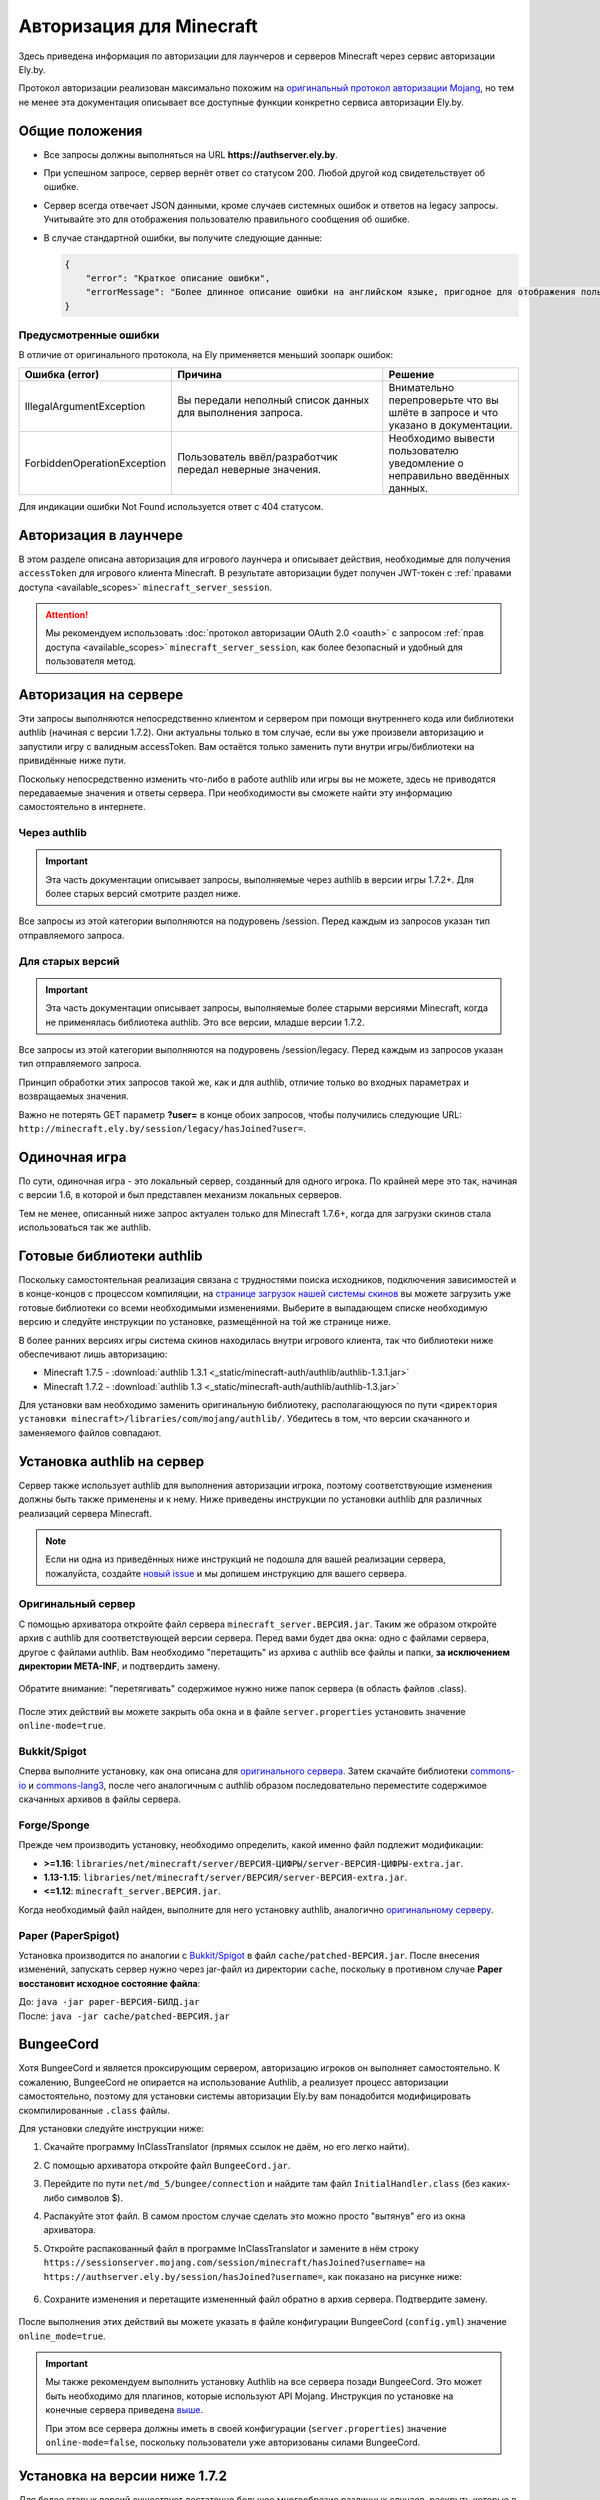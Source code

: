 Авторизация для Minecraft
-------------------------

Здесь приведена информация по авторизации для лаунчеров и серверов Minecraft через сервис авторизации Ely.by.

Протокол авторизации реализован максимально похожим на `оригинальный протокол авторизации Mojang <http://wiki.vg/Authentication>`_,
но тем не менее эта документация описывает все доступные функции конкретно сервиса авторизации Ely.by.

Общие положения
===============

* Все запросы должны выполняться на URL **https://authserver.ely.by**.

* При успешном запросе, сервер вернёт ответ со статусом 200. Любой другой код свидетельствует об ошибке.

* Сервер всегда отвечает JSON данными, кроме случаев системных ошибок и ответов на legacy запросы. Учитывайте это для
  отображения пользователю правильного сообщения об ошибке.

* В случае стандартной ошибки, вы получите следующие данные:

  .. code-block:: javascript

     {
         "error": "Краткое описание ошибки",
         "errorMessage": "Более длинное описание ошибки на английском языке, пригодное для отображения пользователю."
     }

Предусмотренные ошибки
~~~~~~~~~~~~~~~~~~~~~~

В отличие от оригинального протокола, на Ely применяется меньший зоопарк ошибок:

.. list-table::
   :widths: 20 50 30
   :header-rows: 1

   * - Ошибка (error)
     - Причина
     - Решение
   * - IllegalArgumentException
     - Вы передали неполный список данных для выполнения запроса.
     - Внимательно перепроверьте что вы шлёте в запросе и что указано в документации.
   * - ForbiddenOperationException
     - Пользователь ввёл/разработчик передал неверные значения.
     - Необходимо вывести пользователю уведомление о неправильно введённых данных.

Для индикации ошибки Not Found используется ответ с 404 статусом.

Авторизация в лаунчере
======================

В этом разделе описана авторизация для игрового лаунчера и описывает действия, необходимые для получения ``accessToken`` для игрового клиента Minecraft. В результате авторизации будет получен JWT-токен с :ref:`правами доступа <available_scopes>` ``minecraft_server_session``.

.. attention:: Мы рекомендуем использовать :doc:`протокол авторизации OAuth 2.0 <oauth>` с запросом :ref:`прав доступа <available_scopes>` ``minecraft_server_session``, как более безопасный и удобный для пользователя метод.

.. function:: POST /auth/authenticate

   Непосредственная авторизация пользователя, используя его логин (ник или E‑mail), пароль и токен двухфакторной аутентификации.

   :param string username: Никнейм пользователя или его E‑mail (более предпочтительно).
   :param string password: Пароль пользователя или комбинация ``пароль:токен``.
   :param string clientToken: Уникальный токен лаунчера пользователя.
   :param bool requestUser: Если поле передано как ``true``, то в ответе сервера будет присутствовать поле ``user``.

   Система аккаунтов Ely.by поддерживает защиту пользователей посредством двухфакторной аутентификации. В оригинальном протоколе авторизации Mojang не предусмотрено возможности для передачи TOTP-токенов. Для решения этой проблемы и сохранения совместимости с реализацией сервера `Yggdrasil <https://minecraft.gamepedia.com/Yggdrasil>`_, мы предлагаем передавать токен в поле ``password`` в формате ``пароль:токен``.

   К сожалению, не все пользователи осведомлены об этой возможности, поэтому будет лучше при получении ошибки о защищённости аккаунта пользователя двухфакторной аутентификацией явно запросить у него токен и склеить его программно.

   Логика следующая:

   #. Если пользователь указал верные логин и пароль, но для его аккаунта включена двухфакторная аутентификация, вы получите ответ с ``401`` статусом и следующим содержимым:

      .. code-block:: javascript

         {
             "error": "ForbiddenOperationException",
             "errorMessage": "Account protected with two factor auth."
         }

   #. При получении этой ошибки, необходимо запросить у пользователя ввод TOTP‑токена, после чего повторить запрос на авторизацию с теми же учётными данными, добавив к паролю постфикс в виде ``:токен``, где ``токен`` — это значение, введённое пользователем.

      Если пароль пользователя был "password123", а токен "123456", то после склейки поле ``password`` примет значение "password123:123456".

   #. Если в результате этих действий вы получите ответ с ``401`` статутом и ``errorMessage`` "Invalid credentials. Invalid email or password.", то это будет свидетельствовать о том, что переданный токен неверен и его нужно перезапросить у пользователя.

   Если все данные будут переданы верно, вы получите следующий ответ:

   .. code-block:: javascript

      {
          "accessToken": "Длинная_строка_содержащая_access_token",
          "clientToken": "Переданный_в_запросе_client_token",
          "availableProfiles": [
              {
                  "id": "UUID_пользователя_без_дефисов",
                  "name": "Текущий_username_пользователя"
              }
          ],
          "selectedProfile": {
              "id": "UUID_пользователя_без_дефисов",
              "name": "Текущий_username_пользователя"
          },
          "user": { /* Только если передан параметр requestUser */
              "id": "UUID_пользователя_без_дефисов",
              "username": "Текущий_username_пользователя",
              "properties": [
                  {
                      "name": "preferredLanguage",
                      "value": "ru"
                  }
              ]
          }
      }

.. function:: POST /auth/refresh

   Обновляет валидный ``accessToken``. Этот запрос позволяет не хранить на клиенте его пароль, а оперировать только сохранённым значением ``accessToken`` для практически бесконечной возможности проходить авторизацию.

   :param string accessToken: Уникальный ключ, полученный после авторизации.
   :param string clientToken: Уникальный идентификатор клиента, относительно которого получен accessToken.
   :param bool requestUser: Если поле передано как ``true``, то в ответе сервера будет присутствовать поле ``user``.

   .. note:: В оригинальном протоколе так же передаётся значение ``selectedProfile``, но в реализации Mojang он не влияет ни на что. Наша реализация сервера авторизации игнорирует этот параметр и опирается на значения ``accessToken`` и ``clientToken``.

   В случае получения какой-либо предусмотренной ошибки, следует заново запросить пароль пользователя и произвести
   обычную авторизацию.

   Успешный ответ:

   .. code-block:: javascript

      {
          "accessToken": "Новая_длинная_строка_ содержащая_access_token",
          "clientToken": "Переданный_в_запросе_client_token",
          "selectedProfile": {
              "id": "UUID_пользователя_без_дефисов",
              "name": "Текущий_username_пользователя"
          },
          "user": { /* Только если передан параметр requestUser */
              "id": "UUID_пользователя_без_дефисов",
              "username": "Текущий_username_пользователя",
              "properties": [
                  {
                      "name": "preferredLanguage",
                      "value": "ru"
                  }
              ]
          }
      }

.. function:: POST /auth/validate

   Этот запрос позволяет проверить валиден ли указанный accessToken или нет. Этот запрос не обновляет токен и его время
   жизни, а только позволяет удостовериться, что он ещё действительный.

   :param string accessToken: Токен доступа, полученный после авторизации.

   Успешным ответом будет являться пустое тело. При ошибке будет получен **400** или **401** статус. Пример ответа сервера при отправке истёкшего токена:

   .. code-block:: javascript

     {
         "error: "ForbiddenOperationException",
         "errorMessage": "Token expired."
     }

.. function:: POST /auth/signout

   Этот запрос позволяет выполнить инвалидацию всех выданных пользователю токенов.

   :param string username: Никнейм пользователя или его E-mail (более предпочтительно).
   :param string password: Пароль пользователя.

   Успешным ответом будет являться пустое тело. Ориентируйтесь на поле **error** в теле ответа.

.. function:: POST /auth/invalidate

   Запрос позволяет инвалидировать accessToken. В случае, если переданный токен не удастся найти в хранилище токенов,
   ошибка не будет сгенерирована и вы получите успешный ответ.

   Входные параметры:

   :param string accessToken: Уникальный ключ, полученный после авторизации.
   :param string clientToken: Уникальный идентификатор клиента, относительно которого получен accessToken.

   Успешным ответом будет являться пустое тело. Ориентируйтесь на поле **error** в теле ответа.

Авторизация на сервере
======================

Эти запросы выполняются непосредственно клиентом и сервером при помощи внутреннего кода или библиотеки authlib
(начиная с версии 1.7.2). Они актуальны только в том случае, если вы уже произвели авторизацию и запустили игру с валидным
accessToken. Вам остаётся только заменить пути внутри игры/библиотеки на привидённые ниже пути.

Поскольку непосредственно изменить что-либо в работе authlib или игры вы не можете, здесь не приводятся передаваемые значения
и ответы сервера. При необходимости вы сможете найти эту информацию самостоятельно в интернете.

Через authlib
~~~~~~~~~~~~~

.. important:: Эта часть документации описывает запросы, выполняемые через authlib в версии игры 1.7.2+. Для более старых
               версий смотрите раздел ниже.

Все запросы из этой категории выполняются на подуровень /session. Перед каждым из запросов указан тип отправляемого запроса.

.. function:: POST /session/join

   Запрос на этот URL производится клиентом в момент подключения к серверу с online-mode=true.

.. function:: GET /session/hasJoined

   Запрос на этот URL выполняет сервер с online-mode=true после того, как клиент, пытающийся к нему подключится, успешно
   выполнит join запрос.

   .. attention:: Внутри тела ответа есть параметр **properties**, который, в свою очередь, содержит поле **value** с
                  закодированной в ней base64 строкой. В оригинальной системе авторизации данные зашифрованы с помощью
                  приватного ключа и расшифровывались на клиенте с помощью публичного.

                  Ely, в свою очередь, **не выполняет шифрацию вовсе**, поэтому вам необходимо отключить проверку подписи в
                  библиотеке authlib. В противном случае текстуры всегда будут признаваться невалидными.

Для старых версий
~~~~~~~~~~~~~~~~~

.. important:: Эта часть документации описывает запросы, выполняемые более старыми версиями Minecraft, когда не применялась
               библиотека authlib. Это все версии, младше версии 1.7.2.

Все запросы из этой категории выполняются на подуровень /session/legacy. Перед каждым из запросов указан тип отправляемого запроса.

Принцип обработки этих запросов такой же, как и для authlib, отличие только во входных параметрах и возвращаемых значения.

.. function:: GET /session/legacy/join

   Запрос на этот URL производится клиентом в момент подключения к серверу с online-mode=true.

.. function:: GET /session/legacy/hasJoined

   Запрос на этот URL выполняет сервер с online-mode=true после того, как клиент, пытающийся к нему подключится, успешно
   выполнит join запрос.

Важно не потерять GET параметр **?user=** в конце обоих запросов, чтобы получились следующие URL:
``http://minecraft.ely.by/session/legacy/hasJoined?user=``.

Одиночная игра
==============

По сути, одиночная игра - это локальный сервер, созданный для одного игрока. По крайней мере это так, начиная с версии 1.6,
в которой и был представлен механизм локальных серверов.

Тем не менее, описанный ниже запрос актуален только для Minecraft 1.7.6+, когда для загрузки скинов стала использоваться
так же authlib.

.. _profile-request:

.. function:: GET /session/profile/{uuid}

   Запрос на этот URL выполняется клиентом в одиночной игре на локальном сервере (созданном посредством самой игры).
   В URL передаётся UUID пользователя, с которым был запущен клиент, а в ответ получается информация о текстурах игрока
   в таком же формате, как и при hasJoined запросе.

Готовые библиотеки authlib
==========================

Поскольку самостоятельная реализация связана с трудностями поиска исходников, подключения зависимостей и в конце-концов
с процессом компиляции, на `странице загрузок нашей системы скинов <//ely.by/load>`_ вы можете загрузить уже
готовые библиотеки со всеми необходимыми изменениями. Выберите в выпадающем списке необходимую версию и следуйте
инструкции по установке, размещённой на той же странице ниже.

В более ранних версиях игры система скинов находилась внутри игрового клиента, так что библиотеки ниже обеспечивают
лишь авторизацию:

* Minecraft 1.7.5 - :download:`authlib 1.3.1 <_static/minecraft-auth/authlib/authlib-1.3.1.jar>`

* Minecraft 1.7.2 - :download:`authlib 1.3 <_static/minecraft-auth/authlib/authlib-1.3.jar>`

Для установки вам необходимо заменить оригинальную библиотеку, располагающуюся по пути
``<директория установки minecraft>/libraries/com/mojang/authlib/``. Убедитесь в том, что версии скачанного и заменяемого
файлов совпадают.

.. _install-server:

Установка authlib на сервер
===========================

Сервер также использует authlib для выполнения авторизации игрока, поэтому соответствующие изменения должны быть
также применены и к нему. Ниже приведены инструкции по установки authlib для различных реализаций сервера Minecraft.

.. note:: Если ни одна из приведённых ниже инструкций не подошла для вашей реализации сервера, пожалуйста,
          создайте `новый issue <https://github.com/elyby/docs/issues/new>`_ и мы допишем инструкцию для вашего сервера.

.. _vanilla:

Оригинальный сервер
~~~~~~~~~~~~~~~~~~~

С помощью архиватора откройте файл сервера ``minecraft_server.ВЕРСИЯ.jar``. Таким же образом откройте архив с
authlib для соответствующей версии сервера. Перед вами будет два окна: одно с файлами сервера, другое с файлами authlib.
Вам необходимо "перетащить" из архива с authlib все файлы и папки, **за исключением директории META-INF**, и подтвердить
замену.

.. figure:: _static/minecraft-auth/authlib-install.png
   :align: center
   :alt: Процесс установки authlib.

   Обратите внимание: "перетягивать" содержимое нужно ниже папок сервера (в область файлов .class).

После этих действий вы можете закрыть оба окна и в файле ``server.properties`` установить значение ``online-mode=true``.

Bukkit/Spigot
~~~~~~~~~~~~~

Сперва выполните установку, как она описана для `оригинального сервера <#vanilla>`_. Затем скачайте библиотеки
`commons-io <https://repo1.maven.org/maven2/commons-io/commons-io/2.5/commons-io-2.5.jar>`_ и
`commons-lang3 <https://repo1.maven.org/maven2/org/apache/commons/commons-lang3/3.5/commons-lang3-3.5.jar>`_,
после чего аналогичным с authlib образом последовательно переместите содержимое скачанных архивов в файлы сервера.

Forge/Sponge
~~~~~~~~~~~~

Прежде чем производить установку, необходимо определить, какой именно файл подлежит модификации:

* **>=1.16**: ``libraries/net/minecraft/server/ВЕРСИЯ-ЦИФРЫ/server-ВЕРСИЯ-ЦИФРЫ-extra.jar``.
* **1.13-1.15**: ``libraries/net/minecraft/server/ВЕРСИЯ/server-ВЕРСИЯ-extra.jar``.
* **<=1.12**: ``minecraft_server.ВЕРСИЯ.jar``.

Когда необходимый файл найден, выполните для него установку authlib, аналогично `оригинальному серверу <#vanilla>`_.

Paper (PaperSpigot)
~~~~~~~~~~~~~~~~~~~

Установка производится по аналогии с `Bukkit/Spigot <#bukkit-spigot>`_ в файл ``cache/patched-ВЕРСИЯ.jar``.
После внесения изменений, запускать сервер нужно через jar-файл из директории ``cache``, поскольку в противном случае
**Paper восстановит исходное состояние файла**:

| До: ``java -jar paper-ВЕРСИЯ-БИЛД.jar``
| После: ``java -jar cache/patched-ВЕРСИЯ.jar``

BungeeCord
==========

Хотя BungeeCord и является проксирующим сервером, авторизацию игроков он выполняет самостоятельно. К сожалению, BungeeCord не опирается на использование Authlib, а реализует процесс авторизации самостоятельно, поэтому для установки системы авторизации Ely.by вам понадобится модифицировать скомпилированные ``.class`` файлы.

Для установки следуйте инструкции ниже:

#. Скачайте программу InClassTranslator (прямых ссылок не даём, но его легко найти).

#. С помощью архиватора откройте файл ``BungeeCord.jar``.

#. Перейдите по пути ``net/md_5/bungee/connection`` и найдите там файл ``InitialHandler.class`` (без каких-либо символов $).

#. Распакуйте этот файл. В самом простом случае сделать это можно просто "вытянув" его из окна архиватора.

#. Откройте распакованный файл в программе InClassTranslator и замените в нём строку ``https://sessionserver.mojang.com/session/minecraft/hasJoined?username=`` на ``https://authserver.ely.by/session/hasJoined?username=``, как показано на рисунке ниже:

   .. figure:: _static/minecraft-auth/bungeecord_inclasstranslator.png
      :align: center
      :alt: Редактирование в InClassTranslator

#. Сохраните изменения и перетащите измененный файл обратно в архив сервера. Подтвердите замену.

   .. figure:: _static/minecraft-auth/bungeecord_move.png
      :align: center
      :alt: Перетаскивание отредактированного файла назад в архив

После выполнения этих действий вы можете указать в файле конфигурации BungeeCord (``config.yml``) значение ``online_mode=true``.

.. important:: Мы также рекомендуем выполнить установку Authlib на все сервера позади BungeeCord. Это может быть необходимо для плагинов, которые используют API Mojang. Инструкция по установке на конечные сервера приведена `выше <#install-server>`_.

   При этом все сервера должны иметь в своей конфигурации (``server.properties``) значение ``online-mode=false``, поскольку пользователи уже авторизованы силами BungeeCord.

Установка на версии ниже 1.7.2
==============================

Для более старых версий существует достаточно большое многообразие различных случаев, раскрыть которые в этой документации
не представляется возможным. Вся установка заключается в замене определённых строк в определённых классах через
InClassTranslator.

На форуме RuBukkit есть отличный пост, в котором собрана вся нужна информация по именам классов на различных версиях
Minecraft. Переписывать его сюда не имеет смысла, так что просто перейдите на его страницу и найдите нужную версию.

|rubukkit_link|.

.. |rubukkit_link| raw:: html

   <a href="http://www.rubukkit.org/threads/spisok-klassov-i-klientov-dlja-mcp.25108/#post-303710" target="_blank">RuBukkit -
   Список классов и клиентов для MCP</a>

Пример установки
~~~~~~~~~~~~~~~~

Предположим, что вы хотите установить авторизацию на сервер версии 1.5.2.

Сначала вы переходите по вышепривидённой ссылке, выбираете нужную версию (1.5.2) и видите список классов:

* **bdk.class** - путь до joinserver

* **jg.class** - путь до checkserver

Затем вы должны взять .jar файл клиента и открыть его любым архиватором. После чего вам необходимо найти файл **bdk.class**.
Для этого удобно воспользоваться поиском.

После того, как вы нашли файл, его нужно извлечь из архива - просто перетащите его оттуда в удобную для вас дирикторию.

Дальше запустите InClassTranslator и в нём откройте этот класс. Слева будет список найденных в файле строк, которые вы
можете изменить. Нужно заменить только строку, отвечающую за запрос на подключение к серверу:

.. figure:: _static/minecraft-auth/installing_by_inclasstranslator.png
   :align: center
   :alt: Порядок редактирования: выбрать нужную строку, изменить, сохранить.

После этого вам нужно положить изменённый .class обратно в .jar файл игры.

Ту же самую операцию вам необходимо провести и с сервером, только заменить ссылку на hasJoined.

-----------------------

После этих действий вам нужно в настройках включить online-mode=true и сервер станет пускать на себя только тех игроков,
которые будут авторизованы через Ely.by.
